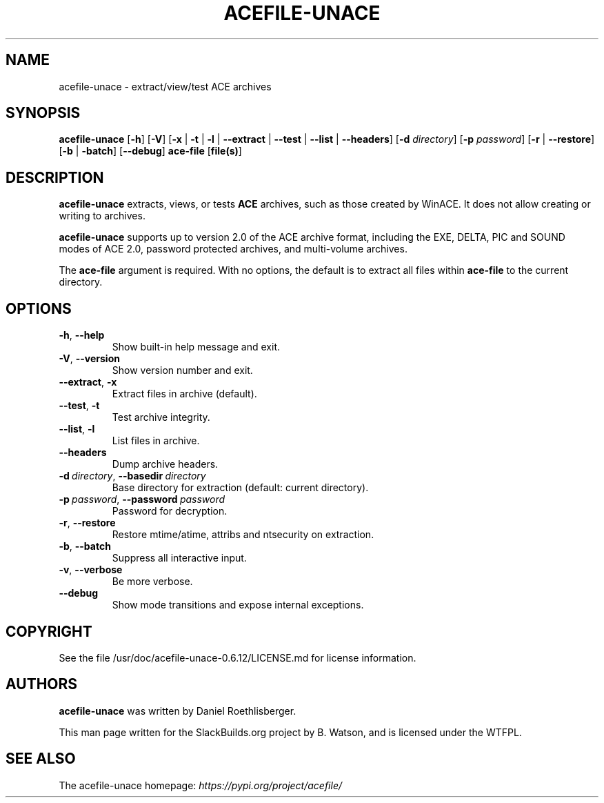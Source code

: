 .\" Man page generated from reStructuredText.
.
.
.nr rst2man-indent-level 0
.
.de1 rstReportMargin
\\$1 \\n[an-margin]
level \\n[rst2man-indent-level]
level margin: \\n[rst2man-indent\\n[rst2man-indent-level]]
-
\\n[rst2man-indent0]
\\n[rst2man-indent1]
\\n[rst2man-indent2]
..
.de1 INDENT
.\" .rstReportMargin pre:
. RS \\$1
. nr rst2man-indent\\n[rst2man-indent-level] \\n[an-margin]
. nr rst2man-indent-level +1
.\" .rstReportMargin post:
..
.de UNINDENT
. RE
.\" indent \\n[an-margin]
.\" old: \\n[rst2man-indent\\n[rst2man-indent-level]]
.nr rst2man-indent-level -1
.\" new: \\n[rst2man-indent\\n[rst2man-indent-level]]
.in \\n[rst2man-indent\\n[rst2man-indent-level]]u
..
.TH "ACEFILE-UNACE" 1 "2023-04-18" "0.6.12" "SlackBuilds.org"
.SH NAME
acefile-unace \- extract/view/test ACE archives
.\" RST source for acefile-unace(1) man page. Convert with:
.
.\" rst2man.py acefile-unace.rst > acefile-unace.1
.
.SH SYNOPSIS
.sp
\fBacefile\-unace\fP [\fB\-h\fP] [\fB\-V\fP] [\fB\-x\fP | \fB\-t\fP | \fB\-l\fP |
\fB\-\-extract\fP | \fB\-\-test\fP | \fB\-\-list\fP | \fB\-\-headers\fP] [\fB\-d\fP
\fIdirectory\fP] [\fB\-p\fP \fIpassword\fP] [\fB\-r\fP | \fB\-\-restore\fP] [\fB\-b\fP |
\fB\-batch\fP] [\fB\-\-debug\fP] \fBace\-file\fP [\fBfile(s)\fP]
.SH DESCRIPTION
.sp
\fBacefile\-unace\fP extracts, views, or tests \fBACE\fP archives, such
as those created by WinACE. It does not allow creating or writing to
archives.
.sp
\fBacefile\-unace\fP supports up to version 2.0 of the ACE archive
format, including the EXE, DELTA, PIC and SOUND modes of ACE 2.0,
password protected archives, and multi\-volume archives.
.sp
The \fBace\-file\fP argument is required. With no options, the default is to
extract all files within \fBace\-file\fP to the current directory.
.SH OPTIONS
.INDENT 0.0
.TP
.B  \-h\fP,\fB  \-\-help
Show built\-in help message and exit.
.TP
.B  \-V\fP,\fB  \-\-version
Show version number and exit.
.TP
.B  \-\-extract\fP,\fB  \-x
Extract files in archive (default).
.TP
.B  \-\-test\fP,\fB  \-t
Test archive integrity.
.TP
.B  \-\-list\fP,\fB  \-l
List files in archive.
.TP
.B  \-\-headers
Dump archive headers.
.TP
.BI \-d \ directory\fR,\fB \ \-\-basedir \ directory
Base directory for extraction (default: current directory).
.TP
.BI \-p \ password\fR,\fB \ \-\-password \ password
Password for decryption.
.TP
.B  \-r\fP,\fB  \-\-restore
Restore mtime/atime, attribs and ntsecurity on extraction.
.TP
.B  \-b\fP,\fB  \-\-batch
Suppress all interactive input.
.TP
.B  \-v\fP,\fB  \-\-verbose
Be more verbose.
.TP
.B  \-\-debug
Show mode transitions and expose internal exceptions.
.UNINDENT
.SH COPYRIGHT
.sp
See the file /usr/doc/acefile\-unace\-0.6.12/LICENSE.md for license information.
.SH AUTHORS
.sp
\fBacefile\-unace\fP was written by Daniel Roethlisberger.
.sp
This man page written for the SlackBuilds.org project
by B. Watson, and is licensed under the WTFPL.
.SH SEE ALSO
.sp
The acefile\-unace homepage: \fI\%https://pypi.org/project/acefile/\fP
.\" Generated by docutils manpage writer.
.
